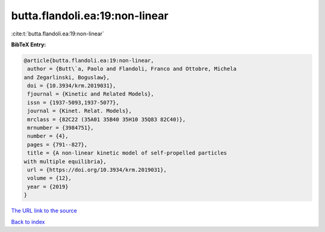 butta.flandoli.ea:19:non-linear
===============================

:cite:t:`butta.flandoli.ea:19:non-linear`

**BibTeX Entry:**

.. code-block:: bibtex

   @article{butta.flandoli.ea:19:non-linear,
    author = {Butt\`a, Paolo and Flandoli, Franco and Ottobre, Michela
   and Zegarlinski, Boguslaw},
    doi = {10.3934/krm.2019031},
    fjournal = {Kinetic and Related Models},
    issn = {1937-5093,1937-5077},
    journal = {Kinet. Relat. Models},
    mrclass = {82C22 (35A01 35B40 35H10 35Q83 82C40)},
    mrnumber = {3984751},
    number = {4},
    pages = {791--827},
    title = {A non-linear kinetic model of self-propelled particles
   with multiple equilibria},
    url = {https://doi.org/10.3934/krm.2019031},
    volume = {12},
    year = {2019}
   }
`The URL link to the source <ttps://doi.org/10.3934/krm.2019031}>`_


`Back to index <../By-Cite-Keys.html>`_
